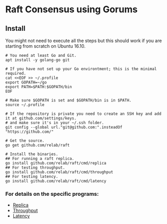 * Raft Consensus using Gorums

** Install

You might not need to execute all the steps but this should work if you are starting from scratch on Ubuntu 16.10.

#+BEGIN_SRC shell
# You need at least Go and Git.
apt install -y golang-go git

# If you have not set up your Go environtment; this is the minimal required.
cat <<EOF >> ~/.profile
export GOPATH=~/go
export PATH=$PATH:$GOPATH/bin
EOF

# Make sure $GOPATH is set and $GOPATH/bin is in $PATH.
source ~/.profile

# If the repository is private you need to create an SSH key and add it at github.com/settings/keys.
# and make sure it's in your ~/.ssh folder.
git config --global url."git@github.com:".insteadOf "https://github.com/"

# Get the source.
go get github.com/relab/raft

# Install the binaries.
## For running a raft replica.
go install github.com/relab/raft/cmd/replica
## For testing throughput.
go install github.com/relab/raft/cmd/throughput
## For testing latency.
go install github.com/relab/raft/cmd/latency
#+END_SRC

*** For details on the specific programs:
- [[https://github.com/relab/raft/tree/master/cmd/replica][Replica]]
- [[https://github.com/relab/raft/tree/master/cmd/throughput][Throughput]]
- [[https://github.com/relab/raft/tree/master/cmd/latency][Latency]]

